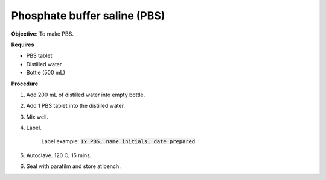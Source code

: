 .. _pbs:

Phosphate buffer saline (PBS)
=============================

**Objective:** To make PBS. 
  
**Requires**

* PBS tablet 
* Distilled water 
* Bottle (500 mL)

**Procedure**

#. Add 200 mL of distilled water into empty bottle.  
#. Add 1 PBS tablet into the distilled water.
#. Mix well. 
#. Label. 

    Label example: :code:`1x PBS, name initials, date prepared`

#. Autoclave. 120 C, 15 mins. 
#. Seal with parafilm and store at bench.
